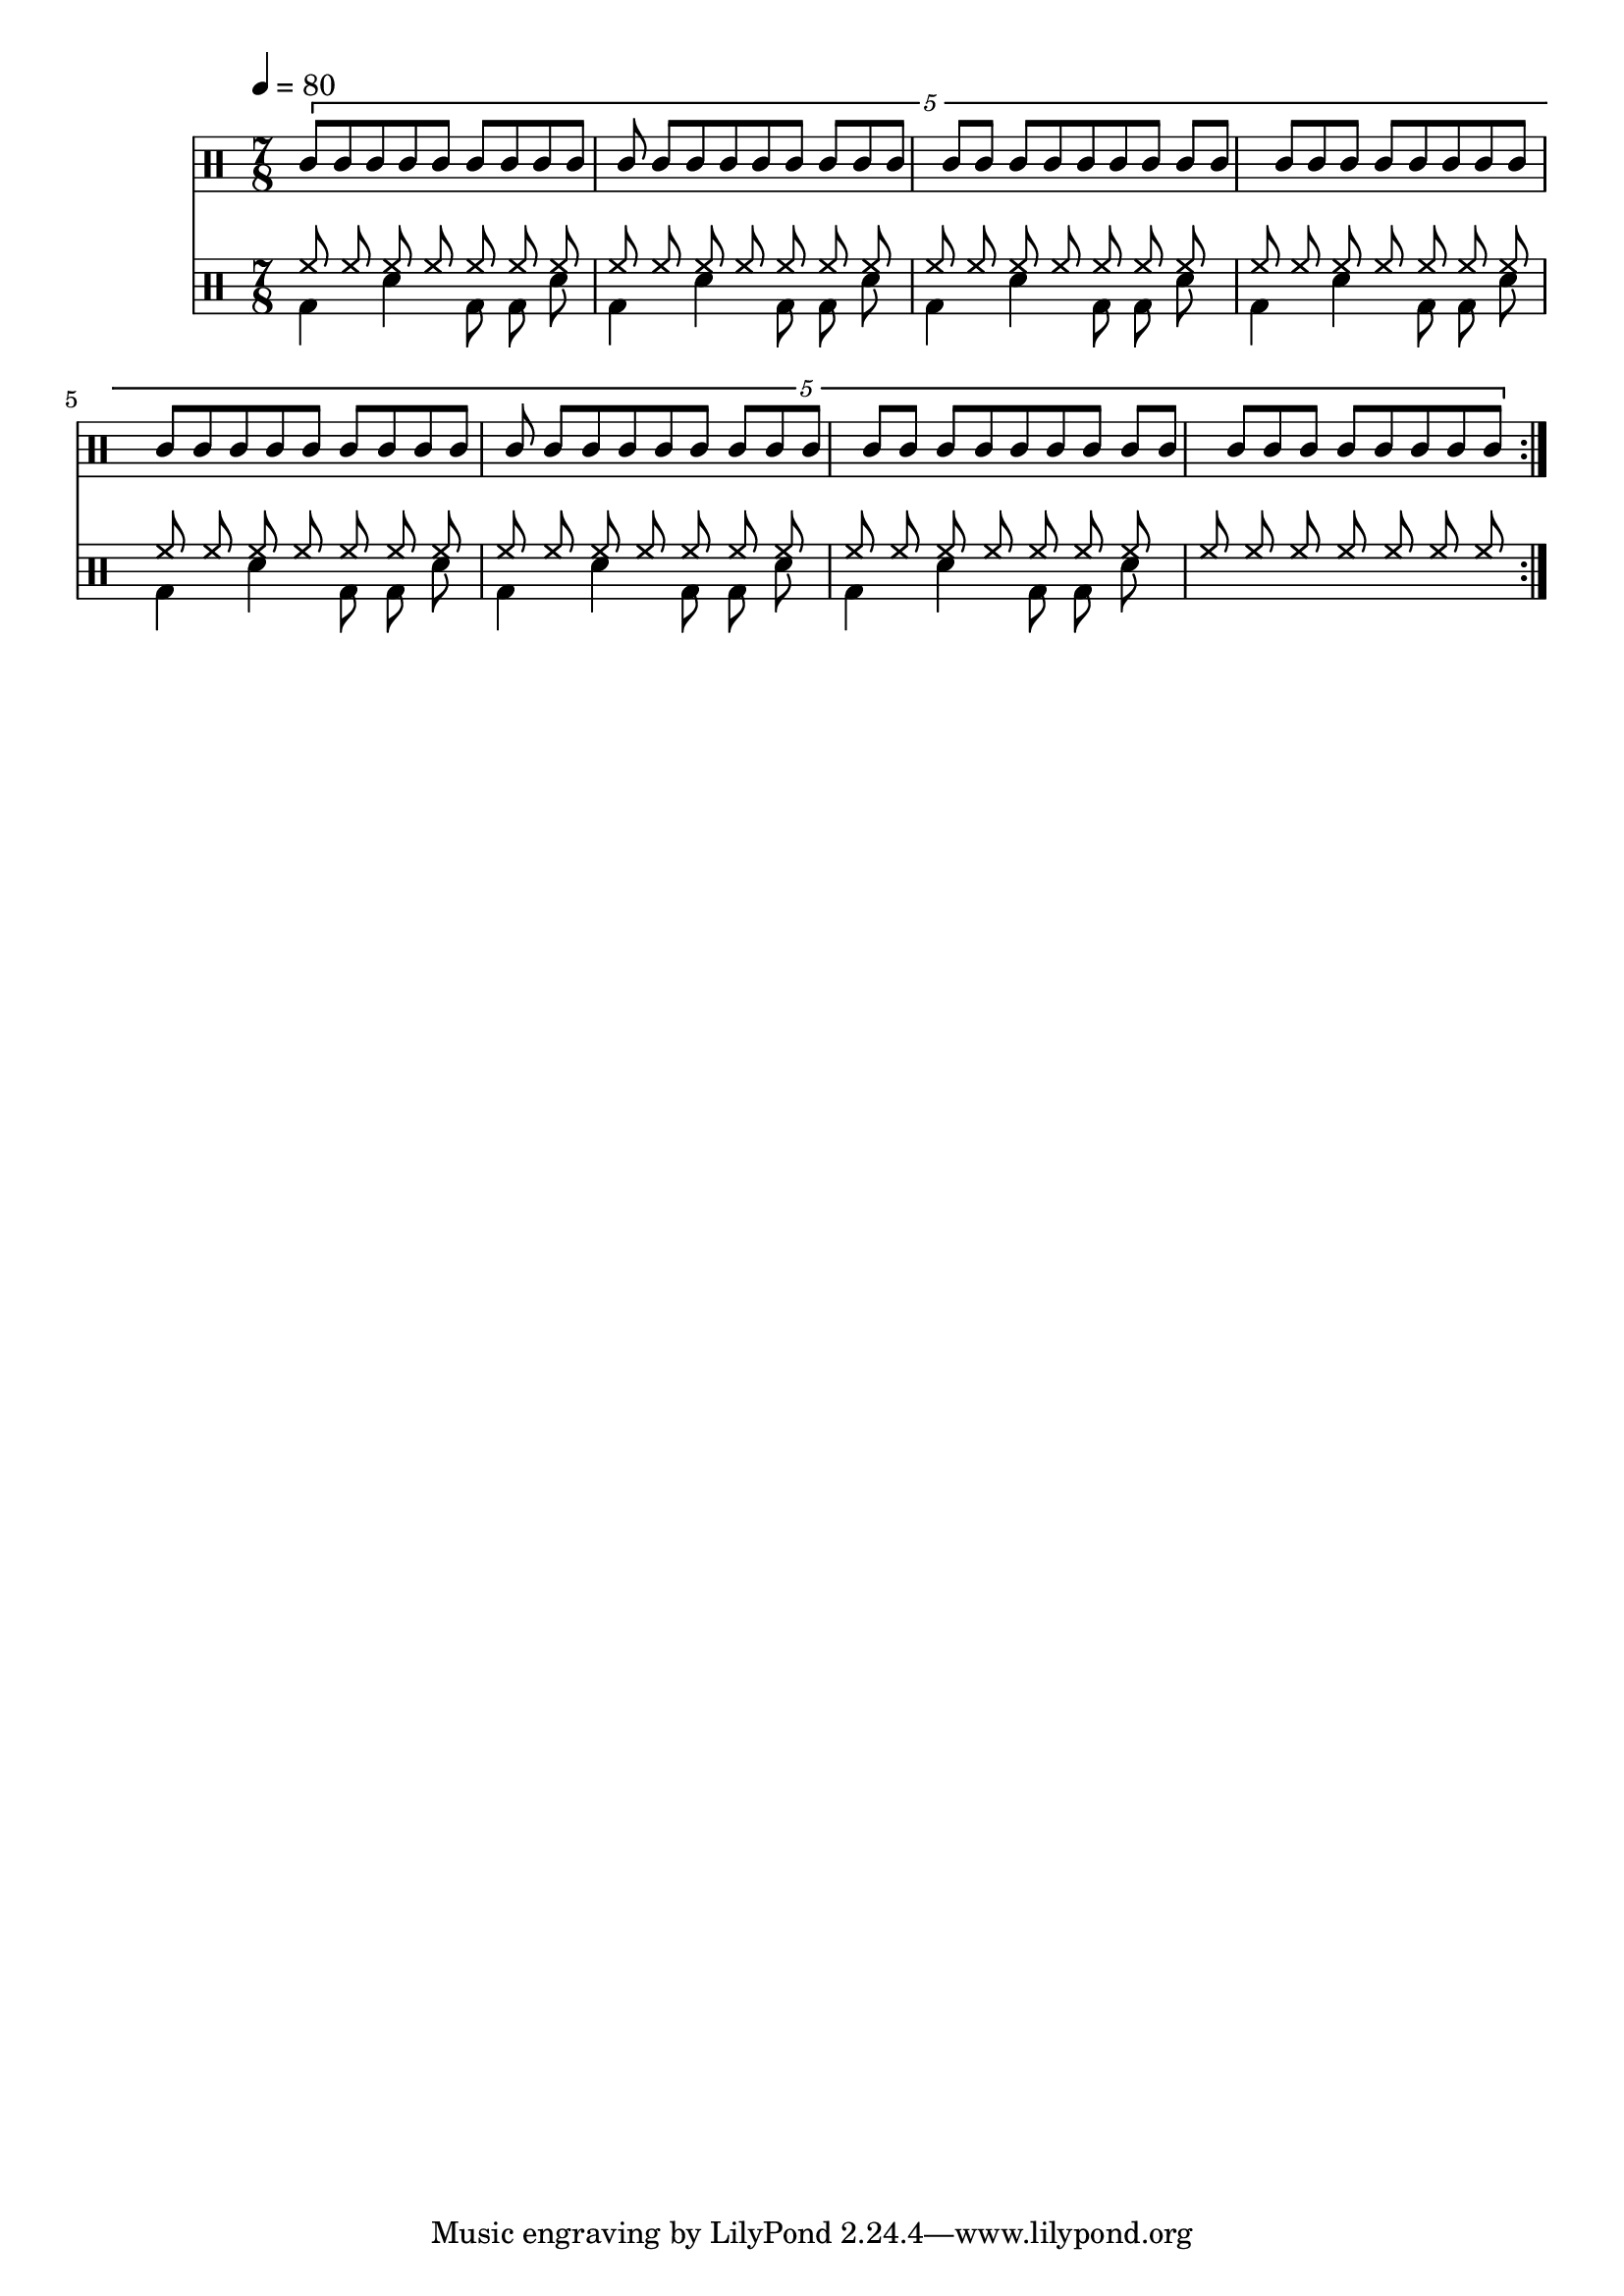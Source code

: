 Drums = <<
  \new DrumStaff {
    \tempo 4 = 80
    \time 7/8
    \repeat volta 4 {
      \drummode <<
        \new DrumVoice { \voiceOne
          \tuplet 5/4 {
            \repeat unfold 35 { agh8 agl } |
          }
        }
      >>
    }
  }
  \new DrumStaff {
    \repeat volta 4 {
      \drummode <<
        \new DrumVoice { \voiceOne
          \repeat unfold 8 { \repeat unfold 7 { hh8 } | }
        }
        \new DrumVoice { \voiceTwo
          \repeat unfold 7 { bd4 sn bd8 bd sn | }
        }
      >>
    }
  }
>>

\score {
  \Drums
  \layout {}
}
\score {
  \unfoldRepeats \Drums 
  \midi {}
}
